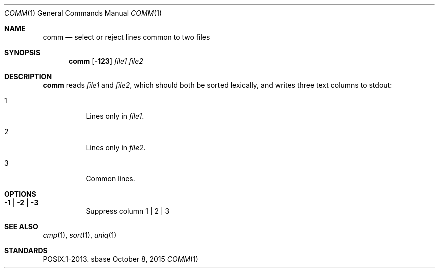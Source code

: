 .Dd October 8, 2015
.Dt COMM 1
.Os sbase
.Sh NAME
.Nm comm
.Nd select or reject lines common to two files
.Sh SYNOPSIS
.Nm
.Op Fl 123
.Ar file1
.Ar file2
.Sh DESCRIPTION
.Nm
reads
.Ar file1
and
.Ar file2 ,
which should both be sorted lexically, and writes three text columns
to stdout:
.Bl -tag -width Ds
.It 1
Lines only in
.Ar file1 .
.It 2
Lines only in
.Ar file2 .
.It 3
Common lines.
.El
.Sh OPTIONS
.Bl -tag -width Ds
.It Fl 1 | Fl 2 | Fl 3
Suppress column 1 | 2 | 3
.El
.Sh SEE ALSO
.Xr cmp 1 ,
.Xr sort 1 ,
.Xr uniq 1
.Sh STANDARDS
POSIX.1-2013.
